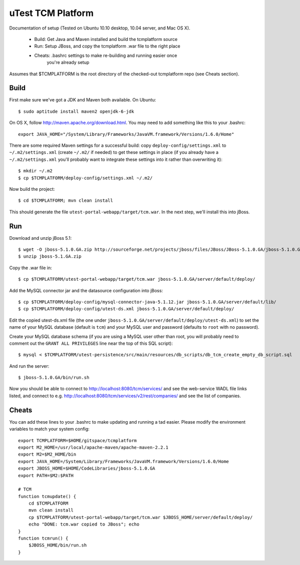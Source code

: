 uTest TCM Platform
==================

Documentation of setup (Tested on Ubuntu 10.10 desktop, 10.04 server, and Mac
OS X).

  * Build: Get Java and Maven installed and build the tcmplatform source
  * Run: Setup JBoss, and copy the tcmplatform .war file to the right place
  * Cheats: .bashrc settings to make re-building and running easier once
             you're already setup

Assumes that $TCMPLATFORM is the root directory of the checked-out tcmplatform
repo (see Cheats section).

Build
-----

First make sure we've got a JDK and Maven both available. On Ubuntu::

    $ sudo aptitude install maven2 openjdk-6-jdk

On OS X, follow http://maven.apache.org/download.html. You may need to add
something like this to your .bashrc::

    export JAVA_HOME="/System/Library/Frameworks/JavaVM.framework/Versions/1.6.0/Home"

There are some required Maven settings for a successful build: copy
``deploy-config/settings.xml`` to ``~/.m2/settings.xml`` (create ``~/.m2/``
if needed) to get these settings in place (if you already have a
``~/.m2/settings.xml`` you'll probably want to integrate these settings into
it rather than overwriting it)::

    $ mkdir ~/.m2
    $ cp $TCMPLATFORM/deploy-config/settings.xml ~/.m2/

Now build the project::

    $ cd $TCMPLATFORM; mvn clean install

This should generate the file ``utest-portal-webapp/target/tcm.war``. In the
next step, we'll install this into jBoss.


Run
---

Download and unzip jBoss 5.1::

    $ wget -O jboss-5.1.0.GA.zip http://sourceforge.net/projects/jboss/files/JBoss/JBoss-5.1.0.GA/jboss-5.1.0.GA.zip/download
    $ unzip jboss-5.1.GA.zip

Copy the .war file in::

    $ cp $TCMPLATFORM/utest-portal-webapp/target/tcm.war jboss-5.1.0.GA/server/default/deploy/

Add the MySQL connector jar and the datasource configuration into jBoss::

    $ cp $TCMPLATFORM/deploy-config/mysql-connector-java-5.1.12.jar jboss-5.1.0.GA/server/default/lib/
    $ cp $TCMPLATFORM/deploy-config/utest-ds.xml jboss-5.1.0.GA/server/default/deploy/

Edit the copied utest-ds.xml file (the one under
``jboss-5.1.0.GA/server/default/deploy/utest-ds.xml``) to set the name of your
MySQL database (default is ``tcm``) and your MySQL user and password (defaults
to ``root`` with no password).

Create your MySQL database schema (if you are using a MySQL user other than
root, you will probably need to comment out the ``GRANT ALL PRIVILEGES`` line
near the top of this SQL script)::

    $ mysql < $TCMPLATFORM/utest-persistence/src/main/resources/db_scripts/db_tcm_create_empty_db_script.sql

And run the server::

    $ jboss-5.1.0.GA/bin/run.sh

Now you should be able to connect to http://localhost:8080/tcm/services/ and
see the web-service WADL file links listed, and connect to
e.g. http://localhost:8080/tcm/services/v2/rest/companies/ and see the list of
companies.


Cheats
------

You can add these lines to your .bashrc to make updating and running a tad
easier.  Please modify the environment variables to match your system config::

    export TCMPLATFORM=$HOME/gitspace/tcmplatform
    export M2_HOME=/usr/local/apache-maven/apache-maven-2.2.1
    export M2=$M2_HOME/bin
    export JAVA_HOME=/System/Library/Frameworks/JavaVM.framework/Versions/1.6.0/Home
    export JBOSS_HOME=$HOME/CodeLibraries/jboss-5.1.0.GA
    export PATH=$M2:$PATH

    # TCM
    function tcmupdate() {
        cd $TCMPLATFORM
        mvn clean install
        cp $TCMPLATFORM/utest-portal-webapp/target/tcm.war $JBOSS_HOME/server/default/deploy/
        echo "DONE: tcm.war copied to JBoss"; echo
    }
    function tcmrun() {
        $JBOSS_HOME/bin/run.sh
    }
